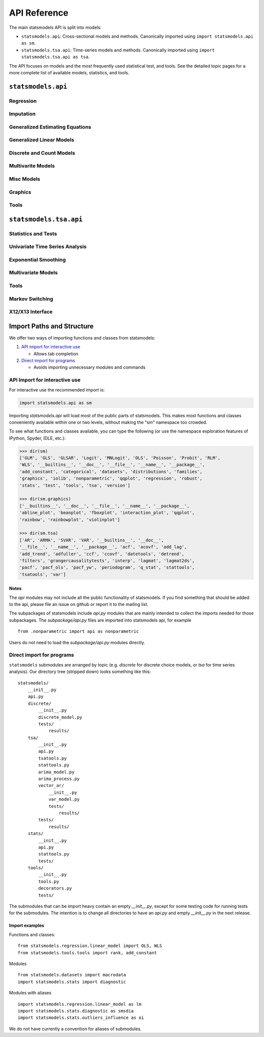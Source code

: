 API Reference
=============
The main statsmodels API is split into models:

* ``statsmodels.api``: Cross-sectional models and methods. Canonically imported
  using ``import statsmodels.api as sm``.
* ``statsmodels.tsa.api``: Time-series models and methods. Canonically imported
  using ``import statsmodels.tsa.api as tsa``.

The API focuses on models and the most frequently used statistical test, and tools.  See the
detailed topic pages for a more complete list of available models, statistics, and tools.

``statsmodels.api``
-------------------

Regression
~~~~~~~~~~
.. autosummary::

   ~statsmodels.regression.linear_model.OLS
   ~statsmodels.regression.linear_model.GLS
   ~statsmodels.regression.linear_model.GLSAR
   ~statsmodels.regression.linear_model.WLS
   ~statsmodels.regression.recursive_ls.RecursiveLS
   ~statsmodels.regression.rolling.RollingOLS
   ~statsmodels.regression.rolling.RollingWLS

Imputation
~~~~~~~~~~
.. autosummary::

   ~statsmodels.imputation.bayes_mi.BayesGaussMI
   ~statsmodels.genmod.bayes_mixed_glm.BinomialBayesMixedGLM
   ~statsmodels.multivariate.factor.Factor
   ~statsmodels.imputation.bayes_mi.MI
   ~statsmodels.imputation.mice.MICE
   ~statsmodels.imputation.mice.MICEData

Generalized Estimating Equations
~~~~~~~~~~~~~~~~~~~~~~~~~~~~~~~~
.. autosummary::

   ~statsmodels.genmod.generalized_estimating_equations.GEE
   ~statsmodels.genmod.generalized_estimating_equations.NominalGEE
   ~statsmodels.genmod.generalized_estimating_equations.OrdinalGEE

Generalized Linear Models
~~~~~~~~~~~~~~~~~~~~~~~~~
.. autosummary::

   ~statsmodels.genmod.generalized_linear_model.GLM
   ~statsmodels.gam.generalized_additive_model.GLMGam
   ~statsmodels.genmod.bayes_mixed_glm.PoissonBayesMixedGLM

Discrete and Count Models
~~~~~~~~~~~~~~~~~~~~~~~~~
.. autosummary::

   ~statsmodels.discrete.discrete_model.GeneralizedPoisson
   ~statsmodels.discrete.discrete_model.Logit
   ~statsmodels.discrete.discrete_model.MNLogit
   ~statsmodels.discrete.discrete_model.Poisson
   ~statsmodels.discrete.discrete_model.Probit
   ~statsmodels.discrete.discrete_model.NegativeBinomial
   ~statsmodels.discrete.discrete_model.NegativeBinomialP
   ~statsmodels.discrete.count_model.ZeroInflatedGeneralizedPoisson
   ~statsmodels.discrete.count_model.ZeroInflatedNegativeBinomialP
   ~statsmodels.discrete.count_model.ZeroInflatedPoisson

Multivarite Models
~~~~~~~~~~~~~~~~~~
.. autosummary::

   ~statsmodels.multivariate.manova.MANOVA
   ~statsmodels.multivariate.pca.PCA

Misc Models
~~~~~~~~~~~
.. autosummary::

   ~statsmodels.regression.mixed_linear_model.MixedLM
   ~statsmodels.duration.hazard_regression.PHReg
   ~statsmodels.regression.quantile_regression.QuantReg
   ~statsmodels.robust.robust_linear_model.RLM
   ~statsmodels.duration.survfunc.SurvfuncRight


Graphics
~~~~~~~~
.. autosummary::

   ~statsmodels.graphics.gofplots.ProbPlot
   ~statsmodels.graphics.gofplots.qqline
   ~statsmodels.graphics.gofplots.qqplot
   ~statsmodels.graphics.gofplots.qqplot_2samples

Tools
~~~~~
.. autosummary::

   ~statsmodels.__init__.test
   ~statsmodels.tools.tools.add_constant
   ~statsmodels.tools.tools.categorical
   ~statsmodels.iolib.smpickle.load_pickle
   ~statsmodels.tools.print_version.show_versions
   ~statsmodels.tools.web.webdoc


``statsmodels.tsa.api``
-----------------------

Statistics and Tests
~~~~~~~~~~~~~~~~~~~~

.. autosummary::

   ~statsmodels.tsa.stattools.acf
   ~statsmodels.tsa.stattools.acovf
   ~statsmodels.tsa.stattools.adfuller
   ~statsmodels.tsa.stattools.bds
   ~statsmodels.tsa.stattools.ccf
   ~statsmodels.tsa.stattools.ccovf
   ~statsmodels.tsa.stattools.coint
   ~statsmodels.tsa.stattools.kpss
   ~statsmodels.tsa.stattools.pacf
   ~statsmodels.tsa.stattools.pacf_ols
   ~statsmodels.tsa.stattools.pacf_yw
   ~statsmodels.tsa.stattools.periodogram
   ~statsmodels.tsa.stattools.q_stat

Univariate Time Series Analysis
~~~~~~~~~~~~~~~~~~~~~~~~~~~~~~~

.. autosummary::

   ~statsmodels.tsa.ar_model.AR
   ~statsmodels.tsa.arima_model.ARIMA
   ~statsmodels.tsa.arima_model.ARMA
   ~statsmodels.tsa.statespace.sarimax.SARIMAX
   ~statsmodels.tsa.stattools.arma_order_select_ic

Exponential Smoothing
~~~~~~~~~~~~~~~~~~~~~

.. autosummary::

   ~statsmodels.tsa.holtwinters.ExponentialSmoothing
   ~statsmodels.tsa.holtwinters.Holt
   ~statsmodels.tsa.holtwinters.SimpleExpSmoothing


Multivariate Models
~~~~~~~~~~~~~~~~~~~

.. autosummary::

   ~statsmodels.tsa.statespace.dynamic_factor.DynamicFactor
   ~statsmodels.tsa.vector_ar.var_model.VAR
   ~statsmodels.tsa.statespace.varmax.VARMAX
   ~statsmodels.tsa.vector_ar.svar_model.SVAR
   ~statsmodels.tsa.vector_ar.vecm.VECM
   ~statsmodels.tsa.statespace.structural.UnobservedComponents

Tools
~~~~~

.. autosummary::

   ~statsmodels.tsa.tsatools.add_lag
   ~statsmodels.tsa.tsatools.add_trend
   ~statsmodels.tsa.arima_process.arma_generate_sample
   ~statsmodels.tsa.arima_process.ArmaProcess
   ~statsmodels.tsa.tsatools.detrend
   ~statsmodels.tsa.tsatools.lagmat
   ~statsmodels.tsa.tsatools.lagmat2ds
   ~statsmodels.tsa.seasonal.seasonal_decompose
   ~statsmodels.tsa.seasonal.STL
   ~statsmodels.tsa.filters.bk_filter.bkfilter
   ~statsmodels.tsa.filters.cf_filter.cffilter
   ~statsmodels.tsa.filters.hp_filter.hpfilter

Markov Switching
~~~~~~~~~~~~~~~~

.. autosummary::

   ~statsmodels.tsa.regime_switching.markov_autoregression.MarkovAutoregression
   ~statsmodels.tsa.regime_switching.markov_regression.MarkovRegression

X12/X13 Interface
~~~~~~~~~~~~~~~~~

.. autosummary::

   ~statsmodels.tsa.x13.x13_arima_analysis
   ~statsmodels.tsa.x13.x13_arima_select_order

.. _importpaths:

Import Paths and Structure
--------------------------

We offer two ways of importing functions and classes from statsmodels:

1. `API import for interactive use`_

   + Allows tab completion

2. `Direct import for programs`_

   + Avoids importing unnecessary modules and commands

API Import for interactive use
~~~~~~~~~~~~~~~~~~~~~~~~~~~~~~

For interactive use the recommended import is:

.. code-block:: python

    import statsmodels.api as sm

Importing `statsmodels.api` will load most of the public parts of statsmodels.
This makes most functions and classes conveniently available within one or two
levels, without making the "sm" namespace too crowded.

To see what functions and classes available, you can type the following (or use
the namespace exploration features of IPython, Spyder, IDLE, etc.):

.. code-block:: python

    >>> dir(sm)
    ['GLM', 'GLS', 'GLSAR', 'Logit', 'MNLogit', 'OLS', 'Poisson', 'Probit', 'RLM',
    'WLS', '__builtins__', '__doc__', '__file__', '__name__', '__package__',
    'add_constant', 'categorical', 'datasets', 'distributions', 'families',
    'graphics', 'iolib', 'nonparametric', 'qqplot', 'regression', 'robust',
    'stats', 'test', 'tools', 'tsa', 'version']

    >>> dir(sm.graphics)
    ['__builtins__', '__doc__', '__file__', '__name__', '__package__',
    'abline_plot', 'beanplot', 'fboxplot', 'interaction_plot', 'qqplot',
    'rainbow', 'rainbowplot', 'violinplot']

    >>> dir(sm.tsa)
    ['AR', 'ARMA', 'SVAR', 'VAR', '__builtins__', '__doc__',
    '__file__', '__name__', '__package__', 'acf', 'acovf', 'add_lag',
    'add_trend', 'adfuller', 'ccf', 'ccovf', 'datetools', 'detrend',
    'filters', 'grangercausalitytests', 'interp', 'lagmat', 'lagmat2ds',
    'pacf', 'pacf_ols', 'pacf_yw', 'periodogram', 'q_stat', 'stattools',
    'tsatools', 'var']

Notes
^^^^^

The `api` modules may not include all the public functionality of statsmodels. If
you find something that should be added to the api, please file an issue on
github or report it to the mailing list.

The subpackages of statsmodels include `api.py` modules that are mainly
intended to collect the imports needed for those subpackages. The `subpackage/api.py`
files are imported into statsmodels api, for example ::

     from .nonparametric import api as nonparametric

Users do not need to load the `subpackage/api.py` modules directly.

Direct import for programs
~~~~~~~~~~~~~~~~~~~~~~~~~~

``statsmodels`` submodules are arranged by topic (e.g. `discrete` for discrete
choice models, or `tsa` for time series analysis). Our directory tree (stripped
down) looks something like this::

    statsmodels/
        __init__.py
        api.py
        discrete/
            __init__.py
            discrete_model.py
            tests/
                results/
        tsa/
            __init__.py
            api.py
            tsatools.py
            stattools.py
            arima_model.py
            arima_process.py
            vector_ar/
                __init__.py
                var_model.py
                tests/
                    results/
            tests/
                results/
        stats/
            __init__.py
            api.py
            stattools.py
            tests/
        tools/
            __init__.py
            tools.py
            decorators.py
            tests/

The submodules that can be import heavy contain an empty `__init__.py`, except
for some testing code for running tests for the submodules. The intention is to
change all directories to have an `api.py` and empty `__init__.py` in the next
release.

Import examples
^^^^^^^^^^^^^^^

Functions and classes::

    from statsmodels.regression.linear_model import OLS, WLS
    from statsmodels.tools.tools import rank, add_constant

Modules ::

    from statsmodels.datasets import macrodata
    import statsmodels.stats import diagnostic

Modules with aliases ::

    import statsmodels.regression.linear_model as lm
    import statsmodels.stats.diagnostic as smsdia
    import statsmodels.stats.outliers_influence as oi

We do not have currently a convention for aliases of submodules.

